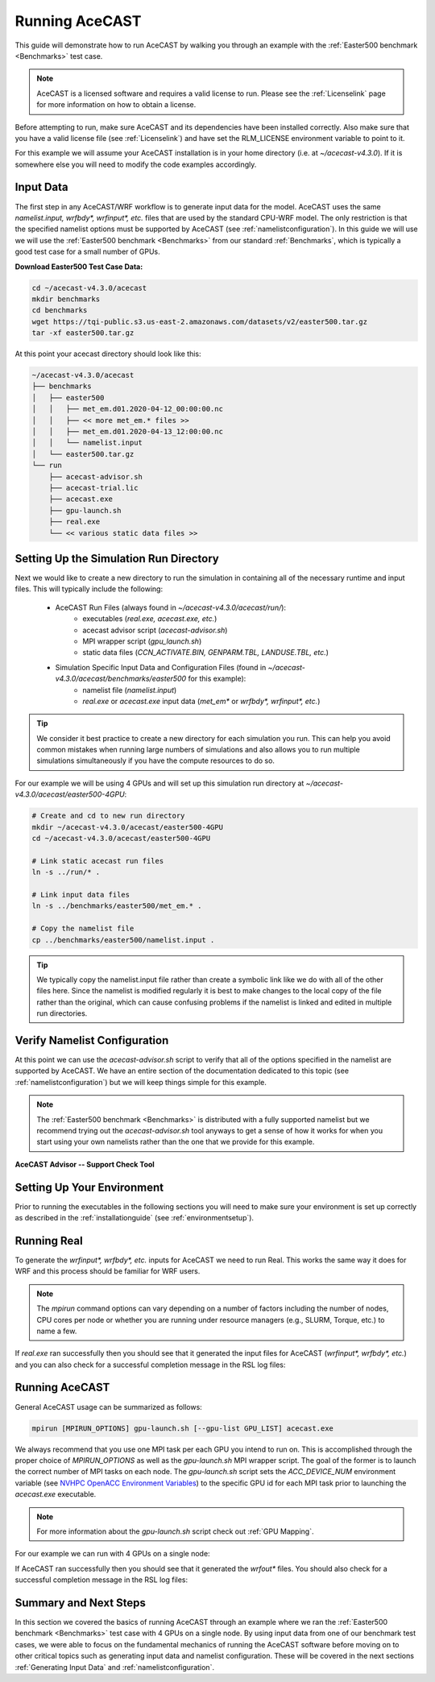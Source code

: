 .. meta::
   :description: Running AceCast, click for more
   :keywords: Running, Usage, MPI, input, environment, AceCast, Documentation, TempoQuest

.. _OpenMPI mpirun documentation:
   https://www.open-mpi.org/doc/v3.1/man1/mpirun.1.php

.. _NVHPC OpenACC Environment Variables:
   https://docs.nvidia.com/hpc-sdk/archive/21.9/compilers/openacc-gs/index.html#env-vars

.. _Running AceCAST:

Running AceCAST
###############

This guide will demonstrate how to run AceCAST by walking you through an example with the 
:ref:`Easter500 benchmark <Benchmarks>` test case.

.. note::
    AceCAST is a licensed software and requires a valid license to run. Please see the :ref:`Licenselink` page for more information on how to obtain a license.

Before attempting to run, make sure AceCAST and its dependencies have been installed correctly. 
Also make sure that you have a valid license file (see :ref:`Licenselink`) and have set the 
RLM_LICENSE environment variable to point to it.

For this example we will assume your AceCAST installation is in your home directory (i.e. at 
`~/acecast-v4.3.0`). If it is somewhere else you will need to modify the code examples accordingly.

Input Data
==========

The first step in any AceCAST/WRF workflow is to generate input data for the model. AceCAST uses 
the same `namelist.input, wrfbdy*, wrfinput*, etc.` files that are used by the standard CPU-WRF 
model. The only restriction is that the specified namelist options must be supported by AceCAST 
(see :ref:`namelistconfiguration`). In this guide we will use we will use the 
:ref:`Easter500 benchmark <Benchmarks>` from our standard :ref:`Benchmarks`, which is typically a 
good test case for a small number of GPUs.

**Download Easter500 Test Case Data:**

.. code-block:: shell

    cd ~/acecast-v4.3.0/acecast
    mkdir benchmarks
    cd benchmarks
    wget https://tqi-public.s3.us-east-2.amazonaws.com/datasets/v2/easter500.tar.gz
    tar -xf easter500.tar.gz

At this point your acecast directory should look like this:

.. code-block:: output

    ~/acecast-v4.3.0/acecast
    ├── benchmarks
    │   ├── easter500
    │   │   ├── met_em.d01.2020-04-12_00:00:00.nc
    │   │   ├── << more met_em.* files >>
    │   │   ├── met_em.d01.2020-04-13_12:00:00.nc
    │   │   └── namelist.input
    │   └── easter500.tar.gz
    └── run
        ├── acecast-advisor.sh
        ├── acecast-trial.lic
        ├── acecast.exe
        ├── gpu-launch.sh
        ├── real.exe
        └── << various static data files >>


Setting Up the Simulation Run Directory
=======================================

Next we would like to create a new directory to run the simulation in containing all of the 
necessary runtime and input files. This will typically include the following:

    - AceCAST Run Files (always found in `~/acecast-v4.3.0/acecast/run/`):
        - executables (`real.exe, acecast.exe, etc.`)
        - acecast advisor script (`acecast-advisor.sh`)
        - MPI wrapper script (`gpu_launch.sh`)
        - static data files (`CCN_ACTIVATE.BIN, GENPARM.TBL, LANDUSE.TBL, etc.`)
    - Simulation Specific Input Data and Configuration Files (found in `~/acecast-v4.3.0/acecast/benchmarks/easter500` for this example):
        - namelist file (`namelist.input`)
        - `real.exe` or `acecast.exe` input data (`met_em*` or `wrfbdy*, wrfinput*, etc.`)

.. tip::
    We consider it best practice to create a new directory for each simulation you run. This can 
    help you avoid common mistakes when running large numbers of simulations and also allows you 
    to run multiple simulations simultaneously if you have the compute resources to do so.

For our example we will be using 4 GPUs and will set up this simulation run directory at 
`~/acecast-v4.3.0/acecast/easter500-4GPU`:

.. code-block:: shell

    # Create and cd to new run directory
    mkdir ~/acecast-v4.3.0/acecast/easter500-4GPU
    cd ~/acecast-v4.3.0/acecast/easter500-4GPU

    # Link static acecast run files
    ln -s ../run/* .
    
    # Link input data files
    ln -s ../benchmarks/easter500/met_em.* .

    # Copy the namelist file
    cp ../benchmarks/easter500/namelist.input .
    
.. tip::
    We typically copy the namelist.input file rather than create a symbolic link like we do with 
    all of the other files here. Since the namelist is modified regularly it is best to make 
    changes to the local copy of the file rather than the original, which can cause confusing 
    problems if the namelist is linked and edited in multiple run directories.


Verify Namelist Configuration
=============================

At this point we can use the `acecast-advisor.sh` script to verify that all of the options 
specified in the namelist are supported by AceCAST. We have an entire section of the documentation
dedicated to this topic (see :ref:`namelistconfiguration`) but we will keep things simple for this 
example. 

.. note::
   The :ref:`Easter500 benchmark <Benchmarks>` is distributed with a fully supported namelist but
   we recommend trying out the `acecast-advisor.sh` tool anyways to get a sense of how it works for
   when you start using your own namelists rather than the one that we provide for this example.

**AceCAST Advisor -- Support Check Tool**

.. tabs::

    .. tab:: command

        .. code-block:: shell

            # cd to the simulation run directory if you aren't already there
            ./acecast-advisor.sh --tool support-check

    .. tab:: output for supported namelist

        .. code-block:: output

    
            ***********************************************************************************
            *      ___           _____           _      ___      _       _                    *
            *     / _ \         /  __ \         | |    / _ \    | |     (_)                   *
            *    / /_\ \ ___ ___| /  \/ __ _ ___| |_  / /_\ \ __| |_   ___ ___  ___  ____     *
            *    |  _  |/ __/ _ \ |    / _` / __| __| |  _  |/ _` \ \ / / / __|/ _ \|  __|    *
            *    | | | | (_|  __/ \__/\ (_| \__ \ |_  | | | | (_| |\ V /| \__ \ (_) | |       *
            *    \_| |_/\___\___|\____/\__,_|___/\__| \_| |_/\__,_| \_/ |_|___/\___/|_|       *
            *                                                                                 *
            ***********************************************************************************
            
            
            WARNING: Namelist file not specified by user. Using default namelist file path: /home/samm.tempoquest/acecast-v4.3.0/acecast/easter500-4GPU/namelist.input 

            Support Check Configuration:
                Namelist                    : /home/samm.tempoquest/acecast-v4.3.0/acecast/easter500-4GPU/namelist.input
                AceCAST Version             : 4.3.0
                WRF Compatibility Version   : 4.6.0


            NOTE: Namelist options may be determined implicitly if not specified in the given namelist.

            Support Check Tool Success: No unsupported options found -- Ok to use namelist for AceCAST execution.

    .. tab:: output for unsupported namelist

        .. code-block:: output
            
            ***********************************************************************************
            *      ___           _____           _      ___      _       _                    *
            *     / _ \         /  __ \         | |    / _ \    | |     (_)                   *
            *    / /_\ \ ___ ___| /  \/ __ _ ___| |_  / /_\ \ __| |_   ___ ___  ___  ____     *
            *    |  _  |/ __/ _ \ |    / _` / __| __| |  _  |/ _` \ \ / / / __|/ _ \|  __|    *
            *    | | | | (_|  __/ \__/\ (_| \__ \ |_  | | | | (_| |\ V /| \__ \ (_) | |       *
            *    \_| |_/\___\___|\____/\__,_|___/\__| \_| |_/\__,_| \_/ |_|___/\___/|_|       *
            *                                                                                 *
            ***********************************************************************************
            
            
            WARNING: Namelist file not specified by user. Using default namelist file path: /home/samm.tempoquest/acecast-v4.3.0/acecast/easter500-4GPU/namelist.input 

            Support Check Configuration:
                Namelist                    : /home/samm.tempoquest/acecast-v4.3.0/acecast/easter500-4GPU/namelist.input
                AceCAST Version             : 4.3.0
                WRF Compatibility Version   : 4.6.0


            NOTE: Namelist options may be determined implicitly if not specified in the given namelist.

            SUPPORT CHECK FAILURE:
                Unsupported option selected for namelist variable mp_physics in &physics: mp_physics=4
                Supported options for namelist variable mp_physics: 0,1,6,8,28,38,40

            SUPPORT CHECK FAILURE:
                Unsupported option selected for namelist variable cu_physics in &physics: cu_physics=16
                Supported options for namelist variable cu_physics: 0,1,2,6,11

            Support Check Tool Failure: One or more options found that are not supported by AceCAST. Please modify your namelist selections based on the previous "SUPPORT CHECK FAILURE" messages and run this check again.


Setting Up Your Environment
===========================

Prior to running the executables in the following sections you will need to make sure your 
environment is set up correctly as described in the :ref:`installationguide` (see 
:ref:`environmentsetup`).

Running Real
============

To generate the `wrfinput*, wrfbdy*, etc.` inputs for AceCAST we need to run Real. This works 
the same way it does for WRF and this process should be familiar for WRF users.

.. tabs::

    .. tab:: simple usage

        .. code-block:: shell

            # cd to the simulation run directory if you aren't already there
            mpirun -n <number of cpu cores> ./real.exe

        Change the `<number of cpu cores>` to the number of cores you would like to use to run 
        `real.exe`.

    .. tab:: general usage

        .. code-block:: shell

            # cd to the simulation run directory if you aren't already there
            mpirun [MPIRUN_OPTIONS] ./real.exe

        For more details about the `mpirun` command check out the `OpenMPI mpirun documentation`_ 
        or try:

        .. code-block:: shell

            mpirun --help

.. note::
   The `mpirun` command options can vary depending on a number of factors including the number of
   nodes, CPU cores per node or whether you are running under resource managers (e.g., SLURM, 
   Torque, etc.) to name a few.

If `real.exe` ran successfully then you should see that it generated the input files for AceCAST
(`wrfinput*, wrfbdy*, etc.`) and you can also check for a successful completion message in the RSL
log files:

.. tabs::

    .. tab:: command

        .. code-block:: shell

            tail -n 5 rsl.error.0000

    .. tab:: example output

        .. code-block:: output

            d01 2020-04-13_12:00:00 forcing artificial silty clay loam at   11 points, out of  15625
            d01 2020-04-13_12:00:00 Timing for processing          0 s.
            d01 2020-04-13_12:00:00 Timing for output          1 s.
            d01 2020-04-13_12:00:00 Timing for loop #   37 =          5 s.
            d01 2020-04-13_12:00:00 real_em: SUCCESS COMPLETE REAL_EM INIT    
        
        

Running AceCAST
===============

General AceCAST usage can be summarized as follows:

.. code-block:: shell

    mpirun [MPIRUN_OPTIONS] gpu-launch.sh [--gpu-list GPU_LIST] acecast.exe

We always recommend that you use one MPI task per each GPU you intend to run on. This is 
accomplished through the proper choice of `MPIRUN_OPTIONS` as well as the `gpu-launch.sh` MPI 
wrapper script. The goal of the former is to launch the correct number of MPI tasks on each node. 
The `gpu-launch.sh` script sets the `ACC_DEVICE_NUM` environment variable (see 
`NVHPC OpenACC Environment Variables`_) to the specific GPU id for each MPI task prior to launching 
the `acecast.exe` executable.

.. note::
   For more information about the `gpu-launch.sh` script check out :ref:`GPU Mapping`. 

For our example we can run with 4 GPUs on a single node:

.. tabs::

    .. tab:: command

        .. code-block:: shell

            mpirun -n 4 ./gpu-launch.sh ./acecast.exe

    .. tab:: example output

        .. code-block:: output

             starting wrf task             0  of             4
             starting wrf task             1  of             4
             starting wrf task             2  of             4
             starting wrf task             3  of             4


If AceCAST ran successfully then you should see that it generated the `wrfout*` files. You should 
also check for a successful completion message in the RSL log files:

.. tabs::

    .. tab:: command

        .. code-block:: shell

            tail -n 5 rsl.error.0000

    .. tab:: example output

        .. code-block:: output

            Timing for main: time 2020-04-12_00:59:48 on domain   1:    0.09450 elapsed seconds
            Timing for main: time 2020-04-12_01:00:00 on domain   1:    0.09443 elapsed seconds
            d01 2020-04-12_01:00:00 wrf: SUCCESS COMPLETE WRF
            Checking-in/releasing AceCAST Licenses
            Successfully checked-in/released AceCAST Licenses.



Summary and Next Steps
======================

In this section we covered the basics of running AceCAST through an example where we ran the 
:ref:`Easter500 benchmark <Benchmarks>` test case with 4 GPUs on a single node. By using input 
data from one of our benchmark test cases, we were able to focus on the fundamental mechanics 
of running the AceCAST software before moving on to other critical topics such as generating 
input data and namelist configuration. These will be covered in the next sections 
:ref:`Generating Input Data` and :ref:`namelistconfiguration`.







